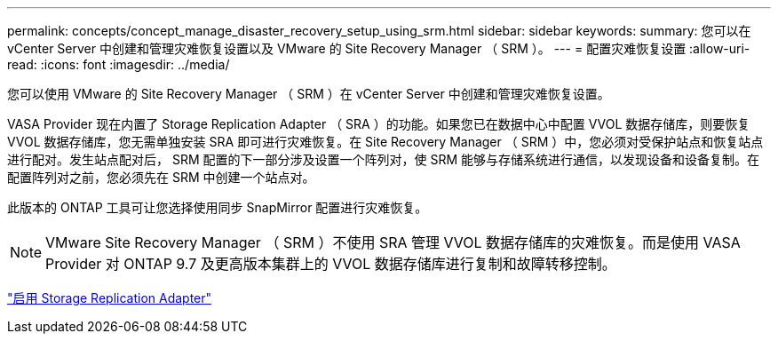 ---
permalink: concepts/concept_manage_disaster_recovery_setup_using_srm.html 
sidebar: sidebar 
keywords:  
summary: 您可以在 vCenter Server 中创建和管理灾难恢复设置以及 VMware 的 Site Recovery Manager （ SRM ）。 
---
= 配置灾难恢复设置
:allow-uri-read: 
:icons: font
:imagesdir: ../media/


[role="lead"]
您可以使用 VMware 的 Site Recovery Manager （ SRM ）在 vCenter Server 中创建和管理灾难恢复设置。

VASA Provider 现在内置了 Storage Replication Adapter （ SRA ）的功能。如果您已在数据中心中配置 VVOL 数据存储库，则要恢复 VVOL 数据存储库，您无需单独安装 SRA 即可进行灾难恢复。在 Site Recovery Manager （ SRM ）中，您必须对受保护站点和恢复站点进行配对。发生站点配对后， SRM 配置的下一部分涉及设置一个阵列对，使 SRM 能够与存储系统进行通信，以发现设备和设备复制。在配置阵列对之前，您必须先在 SRM 中创建一个站点对。

此版本的 ONTAP 工具可让您选择使用同步 SnapMirror 配置进行灾难恢复。


NOTE: VMware Site Recovery Manager （ SRM ）不使用 SRA 管理 VVOL 数据存储库的灾难恢复。而是使用 VASA Provider 对 ONTAP 9.7 及更高版本集群上的 VVOL 数据存储库进行复制和故障转移控制。

link:../protect/task_enable_storage_replication_adapter.html["启用 Storage Replication Adapter"]
